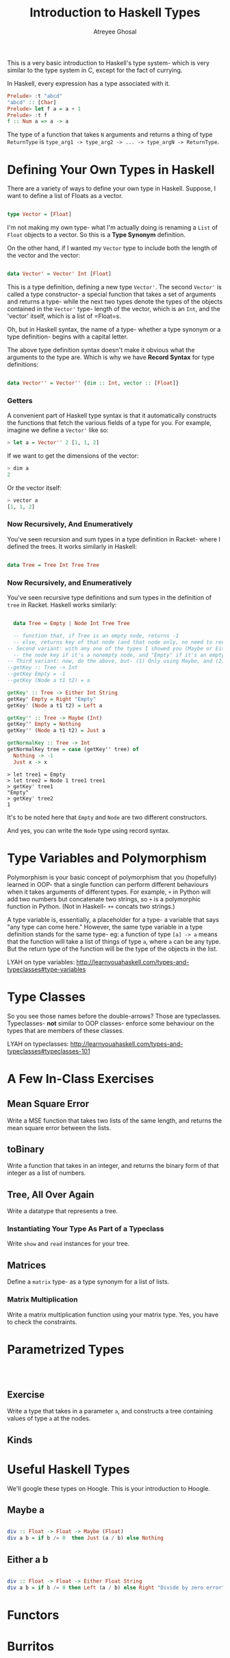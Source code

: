 #+TITLE: Introduction to Haskell Types
#+AUTHOR: Atreyee Ghosal


This is a very basic introduction to Haskell's type system- which is very similar to the type system in C, except for the fact of currying.

In Haskell, every expression has a type associated with it.

#+BEGIN_SRC haskell
Prelude> :t "abcd"
"abcd" :: [Char]
Prelude> let f a = a + 1
Prelude> :t f
f :: Num a => a -> a 
#+END_SRC

The type of a function that takes =N= arguments and returns a thing of type =ReturnType= is =type_arg1 -> type_arg2 -> ... -> type_argN -> ReturnType=.

* Defining Your Own Types in Haskell

There are a variety of ways to define your own type in Haskell. Suppose, I want to define a list of Floats as a vector.

#+BEGIN_SRC haskell :tangle vector.hs

  type Vector = [Float]

#+END_SRC

I'm not making my own type- what I'm actually doing is renaming a =List= of =Float= objects to a vector. So this is a **Type Synonym** definition.

On the other hand, if I wanted my =Vector= type to include both the length of the vector and the vector:

#+BEGIN_SRC haskell :tangle vector.hs

  data Vector' = Vector' Int [Float]

#+END_SRC

This is a type definition, defining a new type =Vector'=. The second =Vector'= is called a type constructor- a special function that takes a set of arguments and returns a type- while the next two types denote the types of the objects contained in the =Vector'= type- length of the vector, which is an =Int=, and the 'vector' itself, which is a list of =Float=s.

Oh, but in Haskell syntax, the name of a type- whether a type synonym or a type definition- begins with a capital letter.

The above type definition syntax doesn't make it obvious what the arguments to the type are. Which is why we have **Record Syntax** for type definitions:

#+BEGIN_SRC haskell :tangle vector.hs

  data Vector'' = Vector'' {dim :: Int, vector :: [Float]}

#+END_SRC

*** Getters

A convenient part of Haskell type syntax is that it automatically constructs the functions that fetch the various fields of a type for you. For example, imagine we define a =Vector'= like so:

#+BEGIN_SRC haskell
> let a = Vector'' 2 [1, 1, 2]
#+END_SRC

If we want to get the dimensions of the vector:

#+BEGIN_SRC haskell
> dim a
2
#+END_SRC

Or the vector itself:

#+BEGIN_SRC haskell
> vector a
[1, 1, 2]
#+END_SRC

*** Now Recursively, And Enumeratively

You've seen recursion and sum types in a type definition in Racket- where I defined the trees. It works similarly in Haskell:

#+BEGIN_SRC haskell

  data Tree = Tree Int Tree Tree
#+END_SRC
*** Now Recursively, and Enumeratively

You've seen recursive type definitions and sum types in the definition of =tree= in Racket. Haskell works similarly:

#+BEGIN_SRC haskell :tangle trees.hs

    data Tree = Empty | Node Int Tree Tree

    -- function that, if Tree is an empty node, returns -1
    -- else, returns key of that node (and that node only, no need to recurse to child nodes)
  -- Second variant: with any one of the types I showed you (Maybe or Either),make this a function that returns
    -- the node key if it's a nonempty node, and "Empty" if it's an empty node
  -- Third variant: now, do the above, but- (1) Only using Maybe, and (2) You can't return 'Just <int>' or 'Nothing' - you have to return a value of type int or type string (so I'm making you use two previously learned concepts- type variables, and pattern matching over types)
  --getKey :: Tree -> Int
  --getKey Empty = -1
  --getKey (Node a t1 t2) = a

  getKey' :: Tree -> Either Int String
  getKey' Empty = Right "Empty"
  getKey' (Node a t1 t2) = Left a

  getKey'' :: Tree -> Maybe (Int)
  getKey'' Empty = Nothing
  getKey'' (Node a t1 t2) = Just a

  getNormalKey :: Tree -> Int
  getNormalKey tree = case (getKey'' tree) of
    Nothing -> -1
    Just x -> x

#+END_SRC 

#+BEGIN_EXAMPLE
> let tree1 = Empty
> let tree2 = Node 1 tree1 tree1
> getKey' tree1
"Empty"
> getKey' tree2 
1
#+END_EXAMPLE
It's to be noted here that =Empty= and =Node= are two different constructors. 

And yes, you can write the =Node= type using record syntax.

* Type Variables and Polymorphism

Polymorphism is your basic concept of polymorphism that you (hopefully) learned in OOP- that a single function can perform different behaviours when it takes arguments of different types. For example, =+= in Python will add two numbers but concatenate two strings, so =+= is a polymorphic function in Python. (Not in Haskell- =++= concats two strings.)

A type variable is, essentially, a placeholder for a type- a variable that says "any type can come here." However, the same type variable in a type definition stands for the same type- eg: a function of type =[a] -> a= means that the function will take a list of things of type =a=, where =a= can be any type. But the return type of the function will be the type of the objects in the list.

LYAH on type variables: http://learnyouahaskell.com/types-and-typeclasses#type-variables

* Type Classes

So you see those names before the double-arrows? Those are typeclasses. Typeclasses- **not** similar to OOP classes- enforce some behaviour on the types that are members of these classes.

LYAH on typeclasses: http://learnyouahaskell.com/types-and-typeclasses#typeclasses-101
* A Few In-Class Exercises

** Mean Square Error

Write a MSE function that takes two lists of the same length, and returns the mean square error between the lists.

** toBinary 

Write a function that takes in an integer, and returns the binary form of that integer as a list of numbers.

** Tree, All Over Again

Write a datatype that represents a tree.

*** Instantiating Your Type As Part of a Typeclass

Write =show= and =read= instances for your tree.
 
** Matrices

Define a =matrix= type- as a type synonym for a list of lists.

*** Matrix Multiplication 

Write a matrix multiplication function using your matrix type.
Yes, you have to check the constraints.

* Parametrized Types

#+BEGIN_SRC haskell :tangle paramTrees.hs



#+END_SRC

** Exercise

Write a type that takes in a parameter =a=, and constructs a tree containing values of type =a= at the nodes.


** Kinds
* Useful Haskell Types

We'll google these types on Hoogle. This is your introduction to Hoogle.

** Maybe a

#+BEGIN_SRC haskell :tangle maybe.hs

  div :: Float -> Float -> Maybe (Float)
  div a b = if b /= 0  then Just (a / b) else Nothing

#+END_SRC

** Either a b
 
#+BEGIN_SRC haskell :tangle either.hs

  div :: Float -> Float -> Either Float String
  div a b = if b /= 0 then Left (a / b) else Right "Divide by zero error"

#+END_SRC

* Functors
* Burritos
